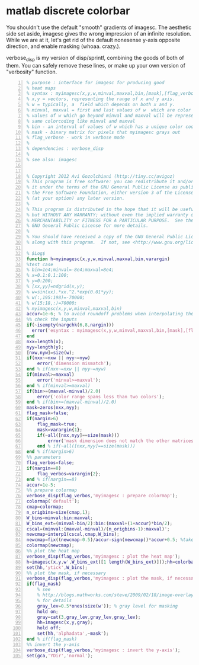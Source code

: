 * matlab discrete colorbar
  :PROPERTIES:
  :date:     2015/01/12 07:15:34
  :updated:  2015/01/12 16:27:15
  :categories: matlab,octave
  :END:
You shouldn't use the default "smooth" gradients of imagesc. The aesthetic side set aside, imagesc gives the wrong impression of an infinite resolution. While we are at it, let's get rid of the default nonesense y-axis opposite direction, and enable masking (whoaa. crazy.). 

verbose_disp is my version of disp/sprintf, combining the goods of both of them. You can safely remove these lines, or make up your own version of "verbosity" function. 

#+BEGIN_SRC matlab -n :exports code :eval never-export :session
% purpose : interface for imagesc for producing good 
% heat maps
% syntax : myimagesc(x,y,w,minval,maxval,bin,[mask],[flag_verbose])
% x,y = vectors, representing the range of x and y axis.
% w = typically, a  field which depends on both x and y.
% minval, maxval = first and last values of w  which are color coded.
% values of w which go beyond minval and maxval will be represented by the
% same colorcoding like minval and maxval
% bin - an interval of values of w which has a unique color coding
% mask - binary matrix for pixels that myimagesc grays out
% flag_verbose - work in verbose mode
% 
% dependencies : verbose_disp
% 
% see also: imagesc


% Copyright 2012 Avi Gozolchiani (http://tiny.cc/avigoz)
% This program is free software: you can redistribute it and/or modify
% it under the terms of the GNU General Public License as published by
% the Free Software Foundation, either version 3 of the License, or
% (at your option) any later version.
%
% This program is distributed in the hope that it will be useful,
% but WITHOUT ANY WARRANTY; without even the implied warranty of
% MERCHANTABILITY or FITNESS FOR A PARTICULAR PURPOSE.  See the
% GNU General Public License for more details.
%
% You should have received a copy of the GNU General Public License
% along with this program.  If not, see <http://www.gnu.org/licenses/>.

% $Log$
function h=myimagesc(x,y,w,minval,maxval,bin,varargin)
%test case
% bin=1e4;minval=-8e4;maxval=8e4;
% x=0.1:0.1:100;
% y=0:200;
% [xx,yy]=ndgrid(x,y);
% w=sin(xx).*xx.^2.*exp(0.01*yy);
% w(:,195:198)=-70000;
% w(15:18,:)=70000;
% myimagesc(x,y,w,minval,maxval,bin)
accur=1e-6; % to avoid roundoff problems when interpolating the colormap
%% check the inputs
if(~isempty(nargchk(6,8,nargin)))
  error('esyntax : myimagesc(x,y,w,minval,maxval,bin,[mask],[flag_verbose])');
end
nxx=length(x);
nyy=length(y);
[nxw,nyw]=size(w);
if(nxx~=nxw || nyy~=nyw)
    error('dimension mismatch');
end % if(nxx~=nxw || nyy~=nyw)
if(minval>=maxval)
    error('minval>=maxval');
end % if(minval>=maxval)
if(bin>=(maxval-minval)/2.0)
    error('color range spans less than two colors');
end % if(bin>=(maxval-minval)/2.0)
mask=zeros(nxx,nyy);
flag_mask=false;
if(nargin>6)
    flag_mask=true;
    mask=varargin{1};
    if(~all([nxx,nyy]==size(mask)))
        error('mask dimension does not match the other matrices');
    end % if(~all([nxx,nyy]==size(mask)))
end % if(nargin>6)
%% parameters
flag_verbos=false;
if(nargin==8)
    flag_verbos=varargin{2};
end % if(nargin==8)
accur=1e-5;
%% prepare colormap
verbose_disp(flag_verbos,'myimagesc : prepare colormap');
colormap('default');
cmap=colormap;
n_origbins=size(cmap,1);
W_bins=minval:bin:maxval;
W_bins_ext=(minval-bin/2):bin:(maxval+(1+accur)*bin/2);
cscal=(minval:(maxval-minval)/(n_origbins-1):maxval)';
newcmap=interp1(cscal,cmap,W_bins);
newcmap=fix((newcmap-0.5)/accur-sign(newcmap))*accur+0.5; %take care that we don't get out of the [0,1] range
colormap(newcmap);
%% plot the heat map
verbose_disp(flag_verbos,'myimagesc : plot the heat map');
h=imagesc(x,y,w',W_bins_ext([1 length(W_bins_ext)]));hh=colorbar;grid on;
set(hh,'ytick',W_bins);
%% plot the mask, if necessary
verbose_disp(flag_verbos,'myimagesc : plot the mask, if necessary');
if(flag_mask)
    % see
    % http://blogs.mathworks.com/steve/2009/02/18/image-overlay-using-transparency/
    % for details
    gray_lev=0.5*ones(size(w')); % gray level for masking
    hold on;
    gray=cat(3,gray_lev,gray_lev,gray_lev);
    hh=imagesc(x,y,gray);
    hold off;
    set(hh,'alphadata',~mask');
end % if(flag_mask)
%% invert the y-axis
verbose_disp(flag_verbos,'myimagesc : invert the y-axis');
set(gca,'YDir','normal');
#+END_SRC
